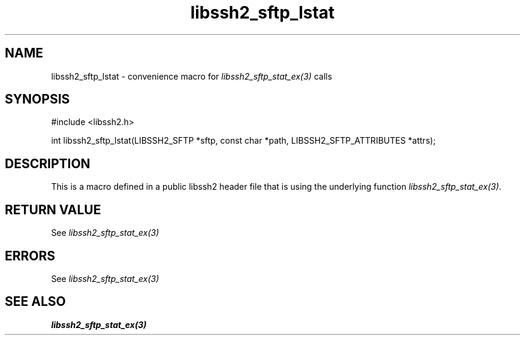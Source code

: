 .TH libssh2_sftp_lstat 3 "20 Feb 2010" "libssh2 1.2.4" "libssh2 manual"
.SH NAME
libssh2_sftp_lstat - convenience macro for \fIlibssh2_sftp_stat_ex(3)\fP calls
.SH SYNOPSIS
#include <libssh2.h>

int libssh2_sftp_lstat(LIBSSH2_SFTP *sftp, const char *path, LIBSSH2_SFTP_ATTRIBUTES *attrs);

.SH DESCRIPTION
This is a macro defined in a public libssh2 header file that is using the
underlying function \fIlibssh2_sftp_stat_ex(3)\fP.
.SH RETURN VALUE
See \fIlibssh2_sftp_stat_ex(3)\fP
.SH ERRORS
See \fIlibssh2_sftp_stat_ex(3)\fP
.SH SEE ALSO
.BR libssh2_sftp_stat_ex(3)
